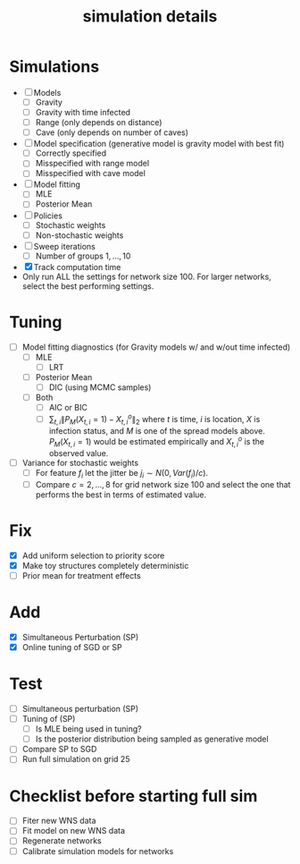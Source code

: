 #+title: simulation details

#+startup: showeverything

* Simulations
  - [ ] Models
    - [ ] Gravity
    - [ ] Gravity with time infected
    - [ ] Range (only depends on distance)
    - [ ] Cave (only depends on number of caves)
  - [ ] Model specification (generative model is gravity model with best fit)
    - [ ] Correctly specified
    - [ ] Misspecified with range model
    - [ ] Misspecified with cave model
  - [ ] Model fitting
    - [ ] MLE
    - [ ] Posterior Mean
  - [ ] Policies
    - [ ] Stochastic weights
    - [ ] Non-stochastic weights
  - [ ] Sweep iterations
    - [ ] Number of groups $1,...,10$
  - [X] Track computation time
  - Only run ALL the settings for network size 100.  For larger
    networks, select the best performing settings.
      


* Tuning
  - [ ] Model fitting diagnostics (for Gravity models w/ and w/out time
    infected)
    - [ ] MLE
      - [ ] LRT
    - [ ] Posterior Mean
      - [ ] DIC (using MCMC samples)
    - [ ] Both
      - [ ] AIC or BIC
      - [ ] $\sum_{t,i} \| P_M(X_{t,i} = 1) - X^o_{t,i} \|_2$ where
        $t$ is time, $i$ is location, $X$ is infection status, and $M$
        is one of the spread models above.  $P_M(X_{t,i} = 1)$ would
        be estimated empirically and $X^o_{t,i}$ is the observed
        value.
  - [ ] Variance for stochastic weights
    - [ ] For feature $f_i$ let the jitter be $j_i \sim
      N(0,Var(f_i)/c)$.
    - [ ] Compare $c = 2,...,8$ for grid network size 100 and select the
        one that performs the best in terms of estimated value.



* Fix
  - [X] Add uniform selection to priority score
  - [X] Make toy structures completely deterministic
  - [ ] Prior mean for treatment effects



* Add
  - [X] Simultaneous Perturbation (SP)
  - [X] Online tuning of SGD or SP



* Test
  - [ ] Simultaneous perturbation (SP)
  - [ ] Tuning of (SP)
    - [ ] Is MLE being used in tuning?
    - [ ] Is the posterior distribution being sampled as generative model
  - [ ] Compare SP to SGD
  - [ ] Run full simulation on grid 25


* Checklist before starting full sim
  - [ ] Fiter new WNS data
  - [ ] Fit model on new WNS data
  - [ ] Regenerate networks
  - [ ] Calibrate simulation models for networks
